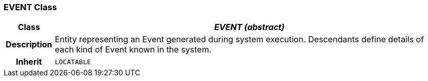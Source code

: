 === EVENT Class

[cols="^1,3,5"]
|===
h|*Class*
2+^h|*_EVENT (abstract)_*

h|*Description*
2+a|Entity representing an Event generated during system execution. Descendants define details of each kind of Event known in the system.

h|*Inherit*
2+|`LOCATABLE`

|===
